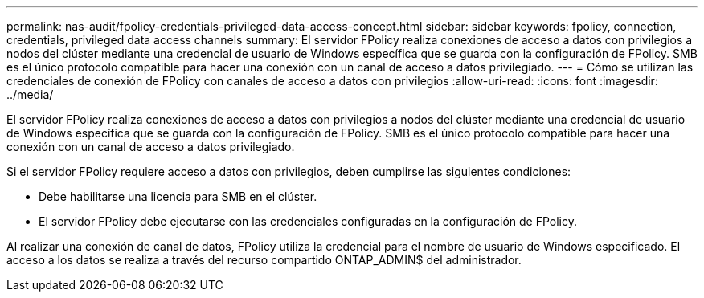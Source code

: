 ---
permalink: nas-audit/fpolicy-credentials-privileged-data-access-concept.html 
sidebar: sidebar 
keywords: fpolicy, connection, credentials, privileged data access channels 
summary: El servidor FPolicy realiza conexiones de acceso a datos con privilegios a nodos del clúster mediante una credencial de usuario de Windows específica que se guarda con la configuración de FPolicy. SMB es el único protocolo compatible para hacer una conexión con un canal de acceso a datos privilegiado. 
---
= Cómo se utilizan las credenciales de conexión de FPolicy con canales de acceso a datos con privilegios
:allow-uri-read: 
:icons: font
:imagesdir: ../media/


[role="lead"]
El servidor FPolicy realiza conexiones de acceso a datos con privilegios a nodos del clúster mediante una credencial de usuario de Windows específica que se guarda con la configuración de FPolicy. SMB es el único protocolo compatible para hacer una conexión con un canal de acceso a datos privilegiado.

Si el servidor FPolicy requiere acceso a datos con privilegios, deben cumplirse las siguientes condiciones:

* Debe habilitarse una licencia para SMB en el clúster.
* El servidor FPolicy debe ejecutarse con las credenciales configuradas en la configuración de FPolicy.


Al realizar una conexión de canal de datos, FPolicy utiliza la credencial para el nombre de usuario de Windows especificado. El acceso a los datos se realiza a través del recurso compartido ONTAP_ADMIN$ del administrador.
